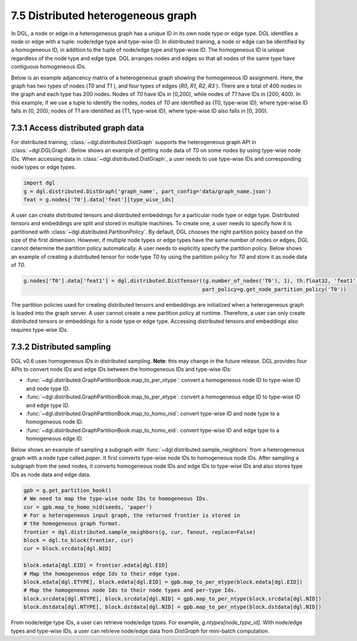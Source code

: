 .. _guide-distributed-hetero:

7.5 Distributed heterogeneous graph
--------------------------------------------

In DGL, a node or edge in a heterogeneous graph has a unique ID in its own node type or edge type.
DGL identifies a node or edge with a tuple: node/edge type and type-wise ID. In distributed training,
a node or edge can be identified by a homogeneous ID, in addition to the tuple of node/edge type
and type-wise ID. The homogeneous ID is unique regardless of the node type and edge type.
DGL arranges nodes and edges so that all nodes of the same type have contiguous
homogeneous IDs.

Below is an example adjancency matrix of a heterogeneous graph showing the homogeneous ID assignment.
Here, the graph has two types of nodes (`T0` and `T1` ), and four types of edges (`R0`, `R1`, `R2`, `R3` ).
There are a total of 400 nodes in the graph and each type has 200 nodes. Nodes
of `T0` have IDs in [0,200), while nodes of `T1` have IDs in [200, 400).
In this example, if we use a tuple to identify the nodes, nodes of `T0` are identified as
(T0, type-wise ID), where type-wise ID falls in [0, 200); nodes of `T1` are identified as
(T1, type-wise ID), where type-wise ID also falls in [0, 200).

.. figure:: https://data.dgl.ai/tutorial/hetero/heterograph_ids.png
   :alt: Imgur

7.3.1 Access distributed graph data
^^^^^^^^^^^^^^^^^^^^^^^^^^^^^^^^^^^

For distributed training, :class:`~dgl.distributed.DistGraph` supports the heterogeneous graph API
in :class:`~dgl.DGLGraph`. Below shows an example of getting node data of `T0` on some nodes
by using type-wise node IDs. When accessing data in :class:`~dgl.distributed.DistGraph`, a user
needs to use type-wise IDs and corresponding node types or edge types.

.. code:: python

    import dgl
    g = dgl.distributed.DistGraph('graph_name', part_config='data/graph_name.json')
    feat = g.nodes['T0'].data['feat'][type_wise_ids]

A user can create distributed tensors and distributed embeddings for a particular node type or
edge type. Distributed tensors and embeddings are split and stored in multiple machines. To create
one, a user needs to specify how it is partitioned with :class:`~dgl.distributed.PartitionPolicy`.
By default, DGL chooses the right partition policy based on the size of the first dimension.
However, if multiple node types or edge types have the same number of nodes or edges, DGL cannot
determine the partition policy automatically. A user needs to explicitly specify the partition policy.
Below shows an example of creating a distributed tensor for node type `T0` by using the partition policy
for `T0` and store it as node data of `T0`.

.. code:: python

    g.nodes['T0'].data['feat1'] = dgl.distributed.DistTensor((g.number_of_nodes('T0'), 1), th.float32, 'feat1',
                                                             part_policy=g.get_node_partition_policy('T0'))

The partition policies used for creating distributed tensors and embeddings are initialized when a heterogeneous
graph is loaded into the graph server. A user cannot create a new partition policy at runtime. Therefore, a user
can only create distributed tensors or embeddings for a node type or edge type.
Accessing distributed tensors and embeddings also requires type-wise IDs.

7.3.2 Distributed sampling
^^^^^^^^^^^^^^^^^^^^^^^^^^

DGL v0.6 uses homogeneous IDs in distributed sampling. **Note**: this may change in the future release.
DGL provides four APIs to convert node IDs and edge IDs between the homogeneous IDs and type-wise IDs: 

* :func:`~dgl.distributed.GraphPartitionBook.map_to_per_ntype`: convert a homogeneous node ID to type-wise ID and node type ID.
* :func:`~dgl.distributed.GraphPartitionBook.map_to_per_etype`: convert a homogeneous edge ID to type-wise ID and edge type ID.
* :func:`~dgl.distributed.GraphPartitionBook.map_to_homo_nid`: convert type-wise ID and node type to a homogeneous node ID.
* :func:`~dgl.distributed.GraphPartitionBook.map_to_homo_eid`: convert type-wise ID and edge type to a homogeneous edge ID.

Below shows an example of sampling a subgraph with :func:`~dgl.distributed.sample_neighbors` from a heterogeneous graph
with a node type called `paper`. It first converts type-wise node IDs to homogeneous node IDs. After sampling a subgraph
from the seed nodes, it converts homogeneous node IDs and edge IDs to type-wise IDs and also stores type IDs as node data
and edge data.

.. code:: python

        gpb = g.get_partition_book()
        # We need to map the type-wise node IDs to homogeneous IDs.
        cur = gpb.map_to_homo_nid(seeds, 'paper')
        # For a heterogeneous input graph, the returned frontier is stored in
        # the homogeneous graph format.
        frontier = dgl.distributed.sample_neighbors(g, cur, fanout, replace=False)
        block = dgl.to_block(frontier, cur)
        cur = block.srcdata[dgl.NID]

        block.edata[dgl.EID] = frontier.edata[dgl.EID]
        # Map the homogeneous edge Ids to their edge type.
        block.edata[dgl.ETYPE], block.edata[dgl.EID] = gpb.map_to_per_etype(block.edata[dgl.EID])
        # Map the homogeneous node Ids to their node types and per-type Ids.
        block.srcdata[dgl.NTYPE], block.srcdata[dgl.NID] = gpb.map_to_per_ntype(block.srcdata[dgl.NID])
        block.dstdata[dgl.NTYPE], block.dstdata[dgl.NID] = gpb.map_to_per_ntype(block.dstdata[dgl.NID])

From node/edge type IDs, a user can retrieve node/edge types. For example, `g.ntypes[node_type_id]`.
With node/edge types and type-wise IDs, a user can retrieve node/edge data from `DistGraph` for mini-batch computation.
